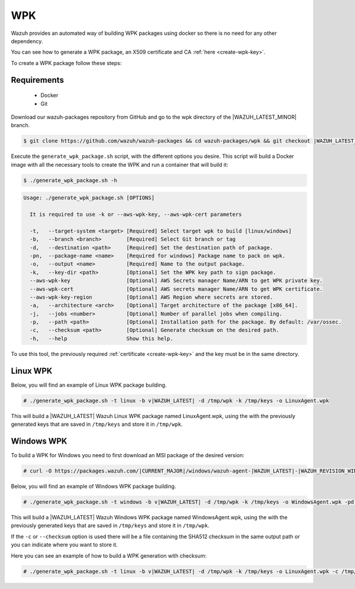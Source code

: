 .. Copyright (C) 2021 Wazuh, Inc.

.. _create-wpk:

WPK
===

Wazuh provides an automated way of building WPK packages using docker so there is no need for any other dependency.

You can see how to generate a WPK package, an X509 certificate and CA :ref:`here <create-wpk-key>`.

To create a WPK package follow these steps:

Requirements
^^^^^^^^^^^^

 * Docker
 * Git

Download our wazuh-packages repository from GitHub and go to the wpk directory of the |WAZUH_LATEST_MINOR| branch.

.. code-block:: console

 $ git clone https://github.com/wazuh/wazuh-packages && cd wazuh-packages/wpk && git checkout |WAZUH_LATEST_MINOR|

Execute the ``generate_wpk_package.sh`` script, with the different options you desire. This script will build a Docker image with all the necessary tools to create the WPK and run a container that will build it:

.. code-block:: console

  $ ./generate_wpk_package.sh -h

.. code-block:: none
  :class: output

  Usage: ./generate_wpk_package.sh [OPTIONS]
  
    It is required to use -k or --aws-wpk-key, --aws-wpk-cert parameters

    -t,   --target-system <target> [Required] Select target wpk to build [linux/windows]
    -b,   --branch <branch>        [Required] Select Git branch or tag
    -d,   --destination <path>     [Required] Set the destination path of package.
    -pn,  --package-name <name>    [Required for windows] Package name to pack on wpk.
    -o,   --output <name>          [Required] Name to the output package.
    -k,   --key-dir <path>         [Optional] Set the WPK key path to sign package.
    --aws-wpk-key                  [Optional] AWS Secrets manager Name/ARN to get WPK private key.
    --aws-wpk-cert                 [Optional] AWS secrets manager Name/ARN to get WPK certificate.
    --aws-wpk-key-region           [Optional] AWS Region where secrets are stored.
    -a,   --architecture <arch>    [Optional] Target architecture of the package [x86_64].
    -j,   --jobs <number>          [Optional] Number of parallel jobs when compiling.
    -p,   --path <path>            [Optional] Installation path for the package. By default: /var/ossec.
    -c,   --checksum <path>        [Optional] Generate checksum on the desired path.
    -h,   --help                   Show this help.

To use this tool, the previously required :ref:`certificate <create-wpk-key>` and the key must be in the same directory.

Linux WPK
^^^^^^^^^

Below, you will find an example of Linux WPK package building.

.. code-block:: console

  # ./generate_wpk_package.sh -t linux -b v|WAZUH_LATEST| -d /tmp/wpk -k /tmp/keys -o LinuxAgent.wpk

This will build a |WAZUH_LATEST| Wazuh Linux WPK package named LinuxAgent.wpk, using the  with the previously generated keys that are saved in ``/tmp/keys`` and store it in ``/tmp/wpk``.

Windows WPK
^^^^^^^^^^^

To build a WPK for Windows you need to first download an MSI package of the desired version:

.. code-block:: console

  # curl -O https://packages.wazuh.com/|CURRENT_MAJOR|/windows/wazuh-agent-|WAZUH_LATEST|-|WAZUH_REVISION_WINDOWS|.msi

Below, you will find an example of Windows WPK package building.

.. code-block:: console

  # ./generate_wpk_package.sh -t windows -b v|WAZUH_LATEST| -d /tmp/wpk -k /tmp/keys -o WindowsAgent.wpk -pd /tmp/wazuh-agent-|WAZUH_LATEST|-|WAZUH_REVISION_WINDOWS|.msi

This will build a |WAZUH_LATEST| Wazuh Windows WPK package named WindowsAgent.wpk, using the  with the previously generated keys that are saved in ``/tmp/keys`` and store it in ``/tmp/wpk``.

If the ``-c`` or ``--checksum`` option is used there will be a file containing the SHA512 checksum in the same output path or you can indicate where you want to store it.

Here you can see an example of how to build a WPK generation with checksum:

.. code-block:: console

  # ./generate_wpk_package.sh -t linux -b v|WAZUH_LATEST| -d /tmp/wpk -k /tmp/keys -o LinuxAgent.wpk -c /tmp/wpk_checksum
